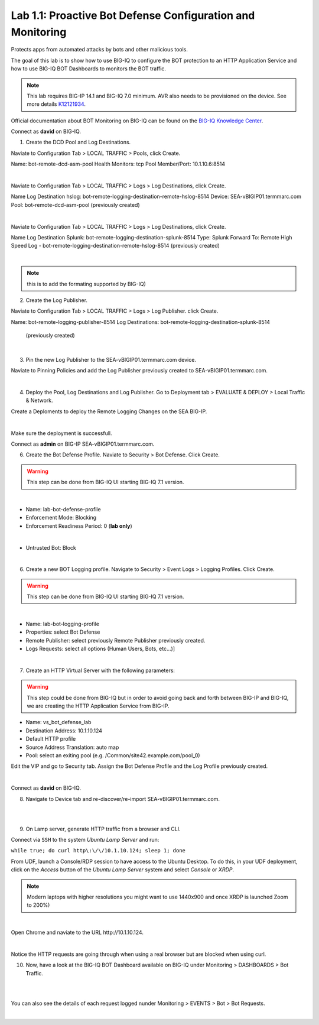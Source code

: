 Lab 1.1: Proactive Bot Defense Configuration and Monitoring
-----------------------------------------------------------
Protects apps from automated attacks by bots and other malicious tools.

The goal of this lab is to show how to use BIG-IQ to configure the BOT protection to an HTTP Application Service 
and how to use BIG-IQ BOT Dashboards to monitors the BOT traffic.

.. note:: This lab requires BIG-IP 14.1 and BIG-IQ 7.0 minimum. AVR also needs to be provisioned on the device. See more details `K12121934`_.

.. _`K12121934`: https://support.f5.com/csp/article/K12121934

Official documentation about BOT Monitoring on BIG-IQ can be found on the `BIG-IQ Knowledge Center`_.

.. _`BIG-IQ Knowledge Center`: https://techdocs.f5.com/en-us/bigiq-7-0-0/mitigating-managing-bot-defense-using-big-iq/monitoring-bot-defense-activity.html

Connect as **david** on BIG-IQ.

1. Create the DCD Pool and Log Destinations.

Naviate to Configuration Tab > LOCAL TRAFFIC > Pools, click Create.

Name: bot-remote-dcd-asm-pool
Health Monitors: tcp
Pool Member/Port: 10.1.10.6:8514

.. image:: ../pictures/module1/img_module1_lab1_1.png
  :align: center
  :scale: 60%

|

Naviate to Configuration Tab > LOCAL TRAFFIC > Logs > Log Destinations, click Create.

Name Log Destination hslog: bot-remote-logging-destination-remote-hslog-8514
Device: SEA-vBIGIP01.termmarc.com
Pool: bot-remote-dcd-asm-pool (previously created)

.. image:: ../pictures/module1/img_module1_lab1_2.png
  :align: center
  :scale: 60%

|

Naviate to Configuration Tab > LOCAL TRAFFIC > Logs > Log Destinations, click Create.

Name Log Destination Splunk: bot-remote-logging-destination-splunk-8514
Type: Splunk
Forward To: Remote High Speed Log - bot-remote-logging-destination-remote-hslog-8514 (previously created)

.. image:: ../pictures/module1/img_module1_lab1_3.png
  :align: center
  :scale: 50%

|

.. note:: this is to add the formating supported by BIG-IQ)

2. Create the Log Publisher.

Naviate to Configuration Tab > LOCAL TRAFFIC > Logs > Log Publisher. click Create.

Name: bot-remote-logging-publisher-8514
Log Destinations: bot-remote-logging-destination-splunk-8514  (previously created)

.. image:: ../pictures/module1/img_module1_lab1_4.png
  :align: center
  :scale: 50%

|

3. Pin the new Log Publisher to the SEA-vBIGIP01.termmarc.com device.

Naviate to Pinning Policies and add the Log Publisher previously created to SEA-vBIGIP01.termmarc.com.

.. image:: ../pictures/module1/img_module1_lab1_5.png
  :align: center
  :scale: 50%

|

4. Deploy the Pool, Log Destinations and Log Publisher. Go to Deployment tab > EVALUATE & DEPLOY > Local Traffic & Network.

Create a Deploments to deploy the Remote Logging Changes on the SEA BIG-IP.

.. image:: ../pictures/module1/img_module1_lab1_6.png
  :align: center
  :scale: 50%

|

Make sure the deployment is successfull.

Connect as **admin** on BIG-IP SEA-vBIGIP01.termmarc.com.

6. Create the Bot Defense Profile. Naviate to Security > Bot Defense. Click Create.

.. warning:: This step can be done from BIG-IQ UI starting BIG-IQ 7.1 version.

.. image:: ../pictures/module1/img_module1_lab1_7.png
  :align: center
  :scale: 50%

|

- Name: lab-bot-defense-profile
- Enforcement Mode: Blocking
- Enforcement Readiness Period: 0 (**lab only**)

.. image:: ../pictures/module1/img_module1_lab1_8.png
  :align: center
  :scale: 50%

|

- Untrusted Bot: Block

.. image:: ../pictures/module1/img_module1_lab1_9.png
  :align: center
  :scale: 50%

|

6. Create a new BOT Logging profile. Navigate to Security > Event Logs > Logging Profiles. Click Create.

.. warning:: This step can be done from BIG-IQ UI starting BIG-IQ 7.1 version.

.. image:: ../pictures/module1/img_module1_lab1_10.png
  :align: center
  :scale: 50%

|

- Name: lab-bot-logging-profile
- Properties: select Bot Defense
- Remote Publisher: select previously Remote Publisher previously created.
- Logs Requests: select all options (Human Users, Bots, etc...)]

.. image:: ../pictures/module1/img_module1_lab1_11.png
  :align: center
  :scale: 50%

|


7. Create an HTTP Virtual Server with the following parameters:

.. warning:: This step could be done from BIG-IQ but in order to avoid going back and forth between BIG-IP and BIG-IQ,
             we are creating the HTTP Application Service from BIG-IP.

- Name: vs_bot_defense_lab
- Destination Address: 10.1.10.124
- Default HTTP profile
- Source Address Translation: auto map
- Pool: select an exiting pool (e.g. /Common/site42.example.com/pool_0)

Edit the VIP and go to Security tab. Assign the Bot Defense Profile and the Log Profile previously created.

.. image:: ../pictures/module1/img_module1_lab1_12.png
  :align: center
  :scale: 50%

|

Connect as **david** on BIG-IQ.

8. Navigate to Device tab and re-discover/re-import SEA-vBIGIP01.termmarc.com.

.. image:: ../pictures/module1/img_module1_lab1_13.png
  :align: center
  :scale: 50%

|

.. image:: ../pictures/module1/img_module1_lab1_14.png
  :align: center
  :scale: 50%

|

9. On Lamp server, generate HTTP traffic from a browser and CLI.

Connect via ``SSH`` to the system *Ubuntu Lamp Server* and run:

``while true; do curl http\:\/\/10.1.10.124; sleep 1; done``

From UDF, launch a Console/RDP session to have access to the Ubuntu Desktop. 
To do this, in your UDF deployment, click on the *Access* button
of the *Ubuntu Lamp Server* system and select *Console* or *XRDP*.

.. note:: Modern laptops with higher resolutions you might want to use 1440x900 and once XRDP is launched Zoom to 200%)

.. image:: ../../pictures/udf_ubuntu.png
    :align: left
    :scale: 70%

|

Open Chrome and naviate to the URL http\:\/\/10.1.10.124.

.. image:: ../pictures/module1/img_module1_lab1_15.png
  :align: center
  :scale: 50%

|

Notice the HTTP requests are going through when using a real browser but are blocked when using curl.

10. Now, have a look at the BIG-IQ BOT Dashboard available on BIG-IQ under Monitoring > DASHBOARDS > Bot Traffic.

.. image:: ../pictures/module1/img_module1_lab1_16.png
  :align: center
  :scale: 50%

|

.. image:: ../pictures/module1/img_module1_lab1_17.png
  :align: center
  :scale: 50%

|

You can also see the details of each request logged nunder Monitoring > EVENTS > Bot > Bot Requests.

.. image:: ../pictures/module1/img_module1_lab1_18.png
  :align: center
  :scale: 50%

|